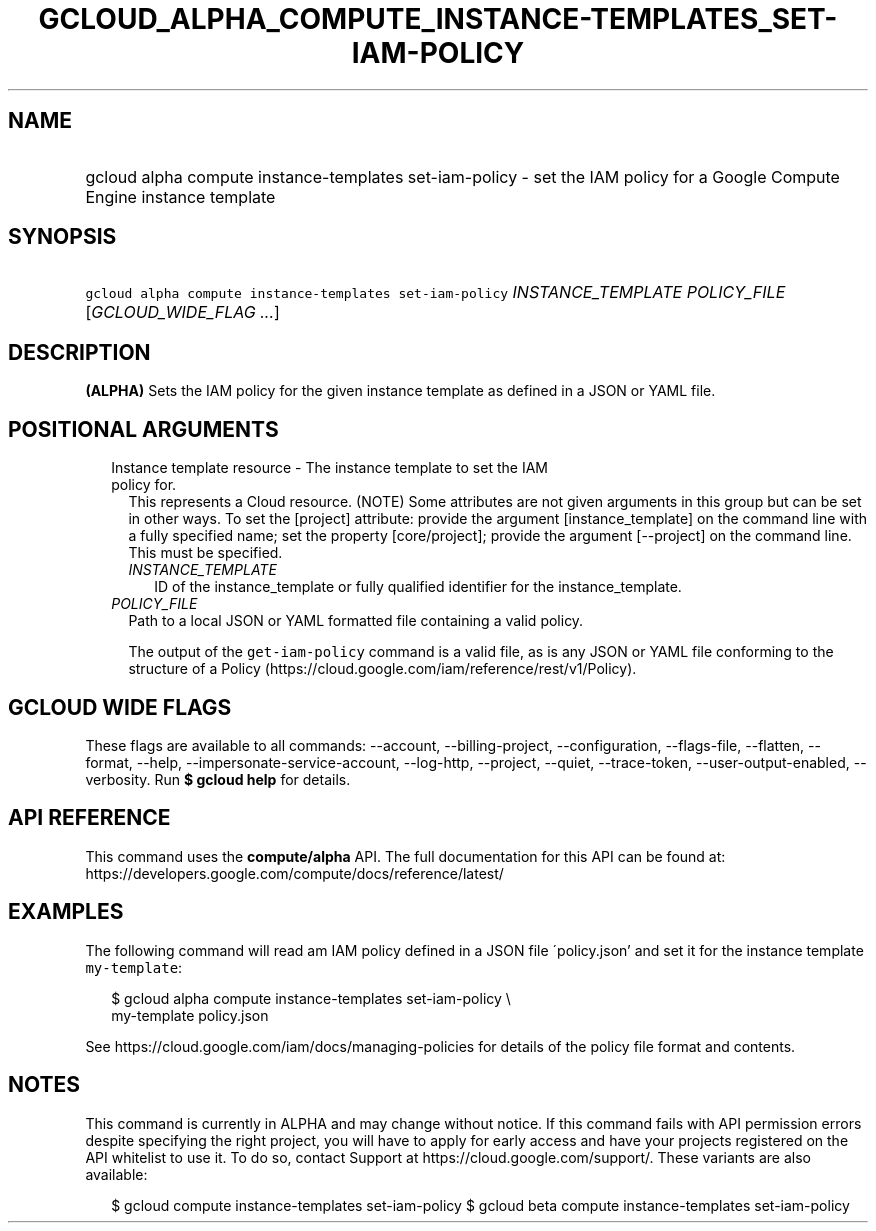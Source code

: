 
.TH "GCLOUD_ALPHA_COMPUTE_INSTANCE\-TEMPLATES_SET\-IAM\-POLICY" 1



.SH "NAME"
.HP
gcloud alpha compute instance\-templates set\-iam\-policy \- set the IAM policy for a Google Compute Engine instance template



.SH "SYNOPSIS"
.HP
\f5gcloud alpha compute instance\-templates set\-iam\-policy\fR \fIINSTANCE_TEMPLATE\fR \fIPOLICY_FILE\fR [\fIGCLOUD_WIDE_FLAG\ ...\fR]



.SH "DESCRIPTION"

\fB(ALPHA)\fR Sets the IAM policy for the given instance template as defined in
a JSON or YAML file.



.SH "POSITIONAL ARGUMENTS"

.RS 2m
.TP 2m

Instance template resource \- The instance template to set the IAM policy for.
This represents a Cloud resource. (NOTE) Some attributes are not given arguments
in this group but can be set in other ways. To set the [project] attribute:
provide the argument [instance_template] on the command line with a fully
specified name; set the property [core/project]; provide the argument
[\-\-project] on the command line. This must be specified.

.RS 2m
.TP 2m
\fIINSTANCE_TEMPLATE\fR
ID of the instance_template or fully qualified identifier for the
instance_template.

.RE
.sp
.TP 2m
\fIPOLICY_FILE\fR
Path to a local JSON or YAML formatted file containing a valid policy.

The output of the \f5get\-iam\-policy\fR command is a valid file, as is any JSON
or YAML file conforming to the structure of a Policy
(https://cloud.google.com/iam/reference/rest/v1/Policy).


.RE
.sp

.SH "GCLOUD WIDE FLAGS"

These flags are available to all commands: \-\-account, \-\-billing\-project,
\-\-configuration, \-\-flags\-file, \-\-flatten, \-\-format, \-\-help,
\-\-impersonate\-service\-account, \-\-log\-http, \-\-project, \-\-quiet,
\-\-trace\-token, \-\-user\-output\-enabled, \-\-verbosity. Run \fB$ gcloud
help\fR for details.



.SH "API REFERENCE"

This command uses the \fBcompute/alpha\fR API. The full documentation for this
API can be found at:
https://developers.google.com/compute/docs/reference/latest/



.SH "EXAMPLES"

The following command will read am IAM policy defined in a JSON file
\'policy.json' and set it for the instance template \f5my\-template\fR:

.RS 2m
$ gcloud alpha compute instance\-templates set\-iam\-policy \e
    my\-template policy.json
.RE

See https://cloud.google.com/iam/docs/managing\-policies for details of the
policy file format and contents.



.SH "NOTES"

This command is currently in ALPHA and may change without notice. If this
command fails with API permission errors despite specifying the right project,
you will have to apply for early access and have your projects registered on the
API whitelist to use it. To do so, contact Support at
https://cloud.google.com/support/. These variants are also available:

.RS 2m
$ gcloud compute instance\-templates set\-iam\-policy
$ gcloud beta compute instance\-templates set\-iam\-policy
.RE


